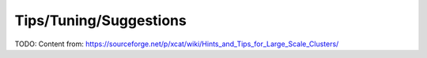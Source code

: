 Tips/Tuning/Suggestions
=======================

TODO: Content from: https://sourceforge.net/p/xcat/wiki/Hints_and_Tips_for_Large_Scale_Clusters/


